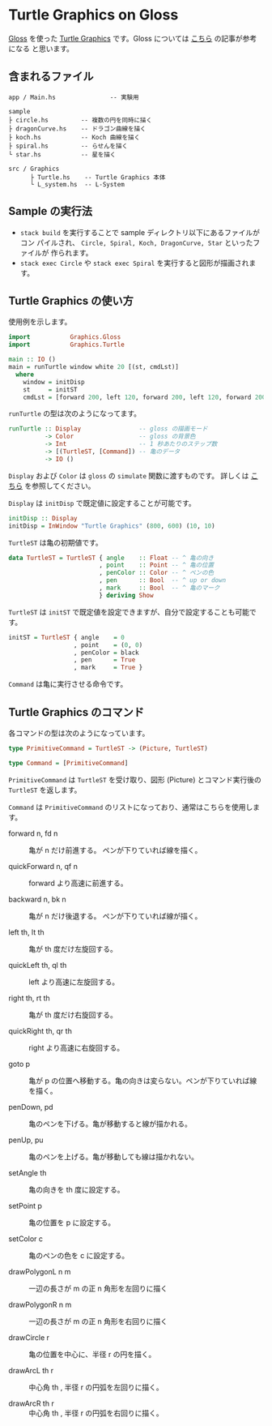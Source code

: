 * Turtle Graphics on Gloss

  [[http://hackage.haskell.org/package/gloss][Gloss]] を使った [[https://en.wikipedia.org/wiki/Turtle_graphics][Turtle Graphics]] です。Gloss については [[https://qiita.com/lotz/items/eb73e62a64bc208c2dd6][こちら]] の記事が参考になる
と思います。


** 含まれるファイル
   #+BEGIN_EXAMPLE
     app / Main.hs               -- 実験用

     sample
     ├ circle.hs         -- 複数の円を同時に描く
     ├ dragonCurve.hs    -- ドラゴン曲線を描く
     ├ koch.hs           -- Koch 曲線を描く
     ├ spiral.hs         -- らせんを描く
     └ star.hs           -- 星を描く

     src / Graphics
           ├ Turtle.hs    -- Turtle Graphics 本体
           └ L_system.hs  -- L-System
   #+END_EXAMPLE


** Sample の実行法
   + ~stack build~ を実行することで sample ディレクトリ以下にあるファイルがコン
     パイルされ、 ~Circle, Spiral, Koch, DragonCurve, Star~ といったファイルが
     作られます。
   + ~stack exec Circle~ や ~stack exec Spiral~ を実行すると図形が描画されます。


** Turtle Graphics の使い方
   使用例を示します。

   #+BEGIN_SRC haskell
     import           Graphics.Gloss
     import           Graphics.Turtle

     main :: IO ()
     main = runTurtle window white 20 [(st, cmdLst)]
       where
         window = initDisp
         st     = initST
         cmdLst = [forward 200, left 120, forward 200, left 120, forward 200]
   #+END_SRC

   ~runTurtle~ の型は次のようになってます。

   #+BEGIN_SRC haskell
     runTurtle :: Display                -- gloss の描画モード
               -> Color                  -- gloss の背景色
               -> Int                    -- 1 秒あたりのステップ数
               -> [(TurtleST, [Command]) -- 亀のデータ
               -> IO ()
   #+END_SRC

   ~Display~ および ~Color~ は ~gloss~ の ~simulate~ 関数に渡すものです。
   詳しくは [[https://qiita.com/lotz/items/eb73e62a64bc208c2dd6][こちら]] を参照してください。

   ~Display~ は ~initDisp~ で既定値に設定することが可能です。

   #+BEGIN_SRC haskell
     initDisp :: Display
     initDisp = InWindow "Turtle Graphics" (800, 600) (10, 10)
   #+END_SRC

   ~TurtleST~ は亀の初期値です。

    #+BEGIN_SRC haskell
     data TurtleST = TurtleST { angle    :: Float -- ^ 亀の向き
                              , point    :: Point -- ^ 亀の位置
                              , penColor :: Color -- ^ ペンの色
                              , pen      :: Bool  -- ^ up or down
                              , mark     :: Bool  -- ^ 亀のマーク
                              } deriving Show
   #+END_SRC

   ~TurtleST~ は ~initST~ で既定値を設定できますが、自分で設定することも可能です。

   #+BEGIN_SRC haskell
     initST = TurtleST { angle    = 0
                       , point    = (0, 0)
                       , penColor = black
                       , pen      = True
                       , mark     = True }
   #+END_SRC

   ~Command~ は亀に実行させる命令です。


** Turtle Graphics のコマンド
   各コマンドの型は次のようになっています。

   #+BEGIN_SRC haskell
     type PrimitiveCommand = TurtleST -> (Picture, TurtleST)

     type Command = [PrimitiveCommand]
   #+END_SRC

   ~PrimitiveCommand~ は ~TurtleST~ を受け取り、図形 (Picture) とコマンド実行後の
   ~TurtleST~ を返します。

   ~Command~ は ~PrimitiveCommand~ のリストになっており、通常はこちらを使用しま
   す。

   + forward n, fd n :: 亀が n だけ前進する。 ペンが下りていれば線を描く。

   + quickForward n, qf n :: forward より高速に前進する。

   + backward n, bk n :: 亀が n だけ後退する。 ペンが下りていれば線が描く。

   + left th, lt th :: 亀が th 度だけ左旋回する。

   + quickLeft th, ql th :: left より高速に左旋回する。

   + right th, rt th :: 亀が th 度だけ右旋回する。

   + quickRight th, qr th :: right より高速に右旋回する。

   + goto p :: 亀が p の位置へ移動する。亀の向きは変らない。ペンが下りていれば線を描く。

   + penDown, pd :: 亀のペンを下げる。亀が移動すると線が描かれる。

   + penUp, pu :: 亀のペンを上げる。亀が移動しても線は描かれない。

   + setAngle th :: 亀の向きを th 度に設定する。

   + setPoint p :: 亀の位置を p に設定する。

   + setColor c :: 亀のペンの色を c に設定する。

   + drawPolygonL n m :: 一辺の長さが m の正 n 角形を左回りに描く

   + drawPolygonR n m :: 一辺の長さが m の正 n 角形を右回りに描く

   + drawCircle r :: 亀の位置を中心に、半径 r の円を描く。

   + drawArcL th r :: 中心角 th , 半径 r の円弧を左回りに描く。

   + drawArcR th r :: 中心角 th , 半径 r の円弧を右回りに描く。
